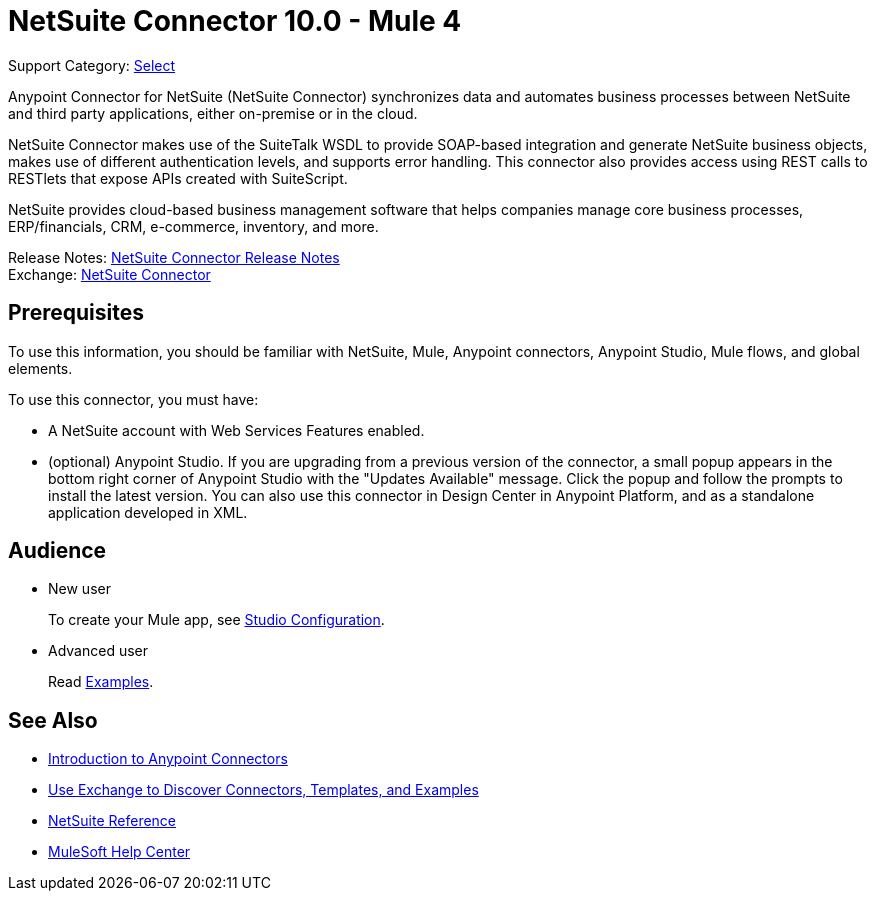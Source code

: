 = NetSuite Connector 10.0 - Mule 4
:page-aliases: connectors::netsuite/netsuite-about.adoc

Support Category: https://www.mulesoft.com/legal/versioning-back-support-policy#anypoint-connectors[Select]


Anypoint Connector for NetSuite (NetSuite Connector) synchronizes data and automates business processes between NetSuite and third party applications, either on-premise or in the cloud.

NetSuite Connector makes use of the SuiteTalk WSDL to provide SOAP-based integration and generate NetSuite business objects, makes use of different authentication levels, and supports error handling. This connector also provides access using REST calls to RESTlets that expose APIs created with SuiteScript.

NetSuite provides cloud-based business management software that helps companies manage core business processes, ERP/financials, CRM, e-commerce, inventory, and more.

Release Notes: xref:release-notes::connector/netsuite-connector-release-notes-mule-4.adoc[NetSuite Connector Release Notes] +
Exchange: https://www.mulesoft.com/exchange/com.mulesoft.connectors/mule-netsuite-connector/[NetSuite Connector]

== Prerequisites

To use this information, you should be familiar with NetSuite, Mule, Anypoint connectors, Anypoint Studio, Mule flows, and global elements.

To use this connector, you must have:

* A NetSuite account with Web Services Features enabled.
* (optional) Anypoint Studio. If you are upgrading from a previous version of the connector, a small popup appears in the bottom right corner of Anypoint Studio with the "Updates Available" message. Click the popup and follow the prompts to install the latest version. You can also use this connector in Design Center in Anypoint Platform, and as a standalone application developed in XML.

== Audience

* New user
+
To create your Mule app, see
xref:netsuite-studio-configure.adoc[Studio Configuration].
* Advanced user
+
Read xref:netsuite-examples.adoc[Examples].

== See Also

* xref:connectors::introduction/introduction-to-anypoint-connectors.adoc[Introduction to Anypoint Connectors]
* xref:connectors::introduction/intro-use-exchange.adoc[Use Exchange to Discover Connectors, Templates, and Examples]
* xref:netsuite-reference.adoc[NetSuite Reference]
* https://help.mulesoft.com[MuleSoft Help Center]


